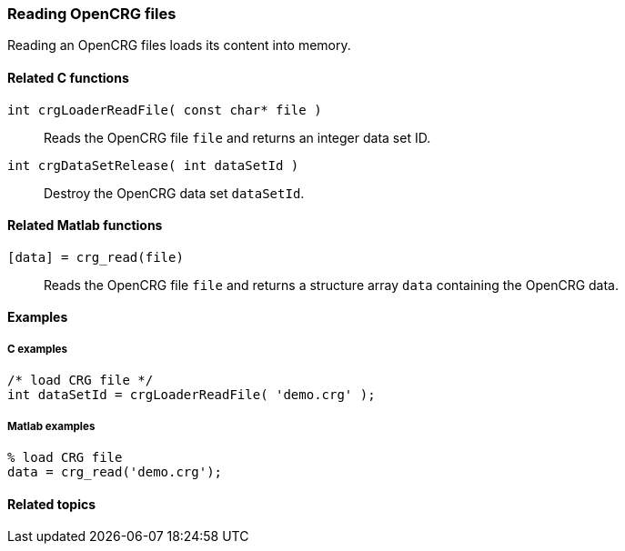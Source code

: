 === Reading OpenCRG files

Reading an OpenCRG files loads its content into memory.

==== Related C functions

`int crgLoaderReadFile( const char* file )`:: 
Reads the OpenCRG file `file` and returns an integer data set ID.

`int crgDataSetRelease( int dataSetId )`::
Destroy the OpenCRG data set `dataSetId`.

==== Related Matlab functions

`[data] = crg_read(file)`::
Reads the OpenCRG file `file` and returns a structure array `data` containing the OpenCRG data.

==== Examples

===== C examples

----
/* load CRG file */
int dataSetId = crgLoaderReadFile( 'demo.crg' );
----

===== Matlab examples

----
% load CRG file 
data = crg_read('demo.crg');
----

==== Related topics

// TODO: add related topics in the end.